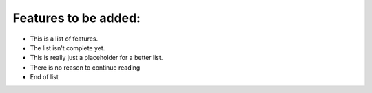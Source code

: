 Features to be added:
=====================

- This is a list of features.
- The list isn't complete yet.
- This is really just a placeholder for a better list.
- There is no reason to continue reading
- End of list
